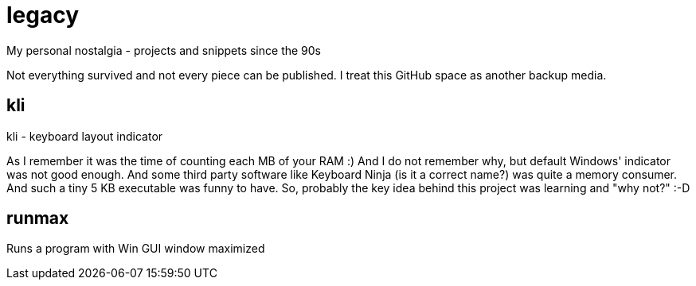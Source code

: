 # legacy

My personal nostalgia - projects and snippets since the 90s

Not everything survived and not every piece can be published.
I treat this GitHub space as another backup media.


## kli

kli - keyboard layout indicator

As I remember it was the time of counting each MB of your RAM :) And I do not
remember why, but default Windows' indicator was not good enough. And some
third party software like Keyboard Ninja (is it a correct name?) was quite a
memory consumer. And such a tiny 5 KB executable was funny to have. So,
probably the key idea behind this project was learning and "why not?" :-D


## runmax

Runs a program with Win GUI window maximized
